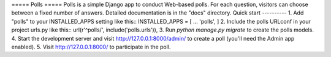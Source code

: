 ﻿===== Polls =====
Polls is a simple Django app to conduct Web-based polls. For each question, visitors can choose between a fixed number of answers.
Detailed documentation is in the "docs" directory.
Quick start ----------
1. Add "polls" to your INSTALLED_APPS setting like this::
INSTALLED_APPS = [ ... 'polls', ]
2. Include the polls URLconf in your project urls.py like this::
url(r'^polls/', include('polls.urls')),
3. Run `python manage.py migrate` to create the polls models.
4. Start the development server and visit http://127.0.0.1:8000/admin/ to create a poll (you'll need the Admin app enabled).
5. Visit http://127.0.0.1:8000/ to participate in the poll.
